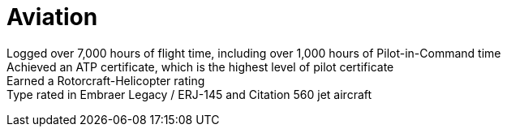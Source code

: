 = Aviation
:jbake-type: page
:description: Lenny's Aviation Journey
:idprefix:
:linkattrs:
:jbake-status: published

Logged over 7,000 hours of flight time, including over 1,000 hours of Pilot-in-Command time +
Achieved an ATP certificate, which is the highest level of pilot certificate +
Earned a Rotorcraft-Helicopter rating +
Type rated in Embraer Legacy / ERJ-145 and Citation 560 jet aircraft
